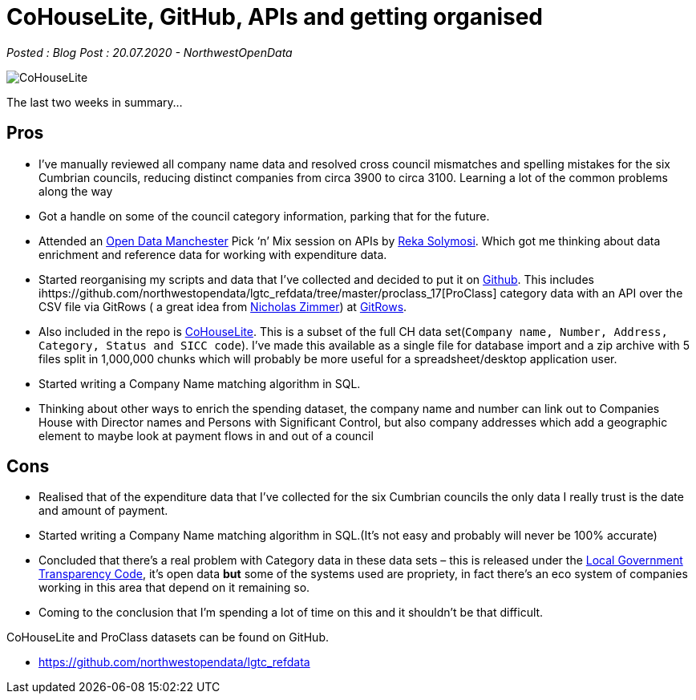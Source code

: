 = CoHouseLite, GitHub, APIs and getting organised

:author: NorthwestOpenData
:revdate: 20.07.2020
:revremark: Blog Post

_Posted : {revremark} : {revdate} - {author}_

image::CoHouseLite.png[]

The last two weeks in summary…

== Pros

* I’ve manually reviewed all company name data and resolved cross council
mismatches and spelling mistakes for the six Cumbrian councils, reducing
distinct companies from circa 3900 to circa 3100. Learning a lot of the common problems
along the way
* Got a handle on some of the council category information, parking that for the future.
* Attended an https://www.opendatamanchester.org.uk/[Open Data Manchester] Pick ‘n’ Mix 
session on APIs by https://twitter.com/r_solymosi[Reka Solymosi]. Which got me thinking 
about data enrichment and reference data for working with expenditure data.
* Started reorganising my scripts and data that I’ve collected and decided to put
it on https://github.com/northwestopendata/lgtc_refdata[Github]. This includes 
ihttps://github.com/northwestopendata/lgtc_refdata/tree/master/proclass_17[ProClass] 
category data with an API over the CSV file via GitRows ( a great idea from 
https://twitter.com/NicolasZimmer[Nicholas Zimmer]) at https://twitter.com/gitrows[GitRows].
* Also included in the repo is https://github.com/northwestopendata/lgtc_refdata/tree/master/CoHouseLite[CoHouseLite]. 
This is a subset of the full CH
data set(`Company name, Number, Address, Category, Status and SICC code`). I’ve
made this available as a single file for database import and a zip archive
with 5 files split in 1,000,000 chunks which will probably be more useful for
a spreadsheet/desktop application user.
* Started writing a Company Name matching algorithm in SQL.
* Thinking about other ways to enrich the spending dataset, the company name and
number can link out to Companies House with Director names and Persons with
Significant Control, but also company addresses which add a geographic element
to maybe look at payment flows in and out of a council

== Cons

* Realised that of the expenditure data that I’ve collected for the six Cumbrian
councils the only data I really trust is the date and amount of payment.
* Started writing a Company Name matching algorithm in SQL.(It’s not easy and
probably will never be 100% accurate)
* Concluded that there’s a real problem with Category data in these data sets –
this is released under the https://assets.publishing.service.gov.uk/government/uploads/system/uploads/attachment_data/file/408386/150227_PUBLICATION_Final_LGTC_2015.pdf[Local Government Transparency Code], it’s open data
*but* some of the systems used are propriety, in fact there’s an eco system of
companies working in this area that depend on it remaining so.
* Coming to the conclusion that I’m spending a lot of time on this and it
shouldn’t be that difficult.

CoHouseLite and ProClass datasets can be found on GitHub.

* https://github.com/northwestopendata/lgtc_refdata
